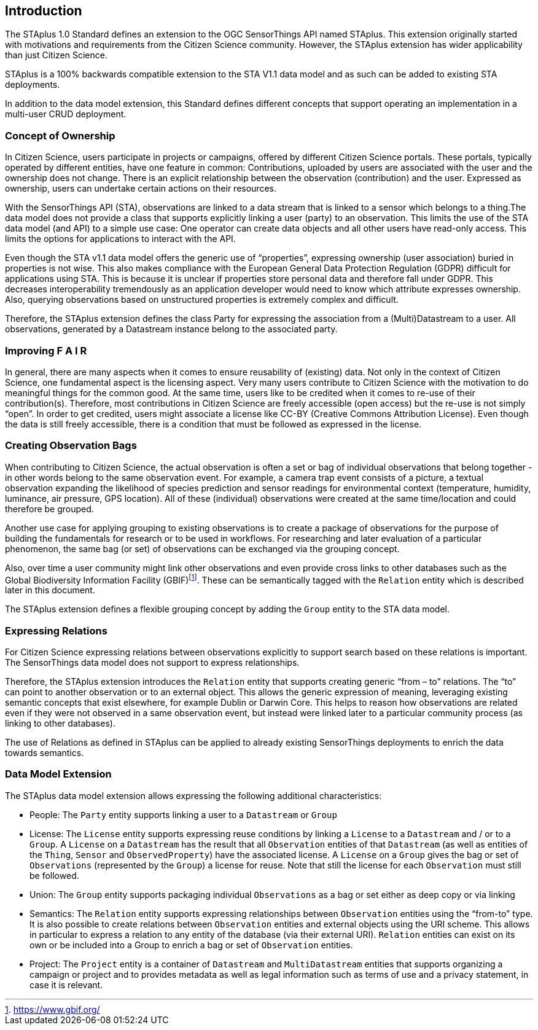 [obligation=informative]
== Introduction

The STAplus 1.0 Standard defines an extension to the OGC SensorThings API named STAplus. This extension originally started with motivations and requirements from the Citizen Science community. However, the STAplus extension has wider applicability than just Citizen Science.

STAplus is a 100% backwards compatible extension to the STA V1.1 data model and as such can be added to existing STA deployments.

In addition to the data model extension, this Standard defines different concepts that support operating an implementation in a multi-user CRUD deployment.


===	Concept of Ownership
In Citizen Science, users participate in projects or campaigns, offered by different Citizen Science portals. These portals, typically operated by different entities, have one feature in common: Contributions, uploaded by users are associated with the user and the ownership does not change. There is an explicit relationship between the observation (contribution) and the user. Expressed as ownership, users can undertake certain actions on their resources.

With the SensorThings API (STA), observations are linked to a data stream that is linked to a sensor which belongs to a thing.The data model does not provide a class that supports explicitly linking a user (party) to an observation. This limits the use of the STA data model (and API) to a simple use case: One operator can create data objects and all other users have read-only access. This limits the options for applications to interact with the API.

Even though the STA v1.1 data model offers the generic use of “properties”, expressing ownership (user association) buried in properties is not wise. This also makes compliance with the European General Data Protection Regulation (GDPR) difficult for applications using STA. This is because it is unclear if properties store personal data and therefore fall under GDPR. This  decreases interoperability tremendously as an application developer would need to know which attribute expresses ownership. Also, querying observations based on unstructured properties is extremely complex and difficult.

Therefore, the STAplus extension defines the class Party for expressing the association from a (Multi)Datastream to a user. All observations, generated by a Datastream instance belong to the associated party.

===	Improving F A I R
In general, there are many aspects when it comes to ensure reusability of (existing) data. Not only in the context of Citizen Science, one fundamental aspect is the licensing aspect. Very many users contribute to Citizen Science with the motivation to do meaningful things for the common good. At the same time, users like to be credited when it comes to re-use of their contribution(s). Therefore, most contributions in Citizen Science are freely accessible (open access) but the re-use is not simply “open”. In order to get credited, users might associate a license like CC-BY (Creative Commons Attribution License). Even though the data is still freely accessible, there is a condition that must be followed as expressed in the license.

===	Creating Observation Bags
When contributing to Citizen Science, the actual observation is often a set or bag of individual observations that belong together - in other words belong to the same observation event. For example, a camera trap event consists of a picture, a textual observation expanding the likelihood of species prediction and sensor readings for environmental context (temperature, humidity, luminance, air pressure, GPS location). All of these (individual) observations were created at the same time/location and could therefore be grouped.

Another use case for applying grouping to existing observations is to create a package of observations for the purpose of building the fundamentals for research or to be used in workflows. For researching and later evaluation of a particular phenomenon, the same bag (or set) of observations can be exchanged via the grouping concept.

Also, over time a user community might link other observations and even provide cross links to other databases such as the Global Biodiversity Information Facility (GBIF)footnote:[https://www.gbif.org/]. These can be semantically tagged with the `Relation` entity which is described later in this document.

The STAplus extension defines a flexible grouping concept by adding the `Group` entity to the STA data model.

===	Expressing Relations 
For Citizen Science expressing relations between observations explicitly to support search based on these relations is important. The SensorThings data model does not support to express relationships. 

Therefore, the STAplus extension introduces the `Relation` entity that supports creating generic “from – to” relations. The “to” can point to another observation or to an external object. This allows the generic expression of meaning, leveraging existing semantic concepts that exist elsewhere, for example Dublin or Darwin Core. This helps to reason how observations are related even if they were not observed in a same observation event, but instead were linked later to a particular community process (as linking to other databases).

The use of Relations as defined in STAplus can be applied to already existing SensorThings deployments to enrich the data towards semantics. 
 
=== Data Model Extension
The STAplus data model extension allows expressing the following additional characteristics:

- People: The `Party` entity supports linking a user to a `Datastream` or `Group`
- License: The `License` entity supports expressing reuse conditions by linking a `License` to a `Datastream` and / or to a `Group`. A `License` on a `Datastream` has the result that all `Observation` entities of that `Datastream` (as well as entities of the `Thing`, `Sensor` and `ObservedProperty`) have the associated license. A `License` on a `Group` gives the bag or set of `Observations` (represented by the `Group`) a license for reuse. Note that still the license for each `Observation` must still be followed.
- Union: The `Group` entity supports packaging individual `Observations` as a bag or set either as deep copy or via linking
- Semantics: The `Relation` entity supports expressing relationships between `Observation` entities using the “from-to” type. It is also possible to create relations between `Observation` entities and external objects using the URI scheme. This allows in particular to express a relation to any entity of the database (via their external URI). `Relation` entities can exist on its own or be included into a Group to enrich a bag or set of `Observation` entities.
- Project: The `Project` entity is a container of `Datastream` and `MultiDatastream` entities that supports organizing a campaign or project and to provides metadata as well as legal information such as terms of use and a privacy statement, in case it is relevant.



